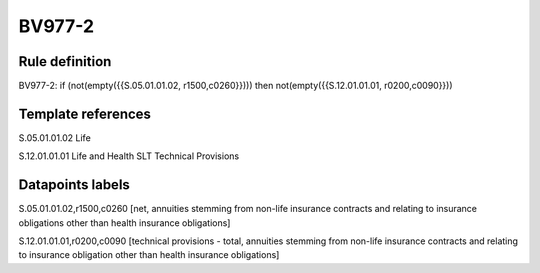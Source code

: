 =======
BV977-2
=======

Rule definition
---------------

BV977-2: if (not(empty({{S.05.01.01.02, r1500,c0260}}))) then not(empty({{S.12.01.01.01, r0200,c0090}}))


Template references
-------------------

S.05.01.01.02 Life

S.12.01.01.01 Life and Health SLT Technical Provisions


Datapoints labels
-----------------

S.05.01.01.02,r1500,c0260 [net, annuities stemming from non-life insurance contracts and relating to insurance obligations other than health insurance obligations]

S.12.01.01.01,r0200,c0090 [technical provisions - total, annuities stemming from non-life insurance contracts and relating to insurance obligation other than health insurance obligations]



